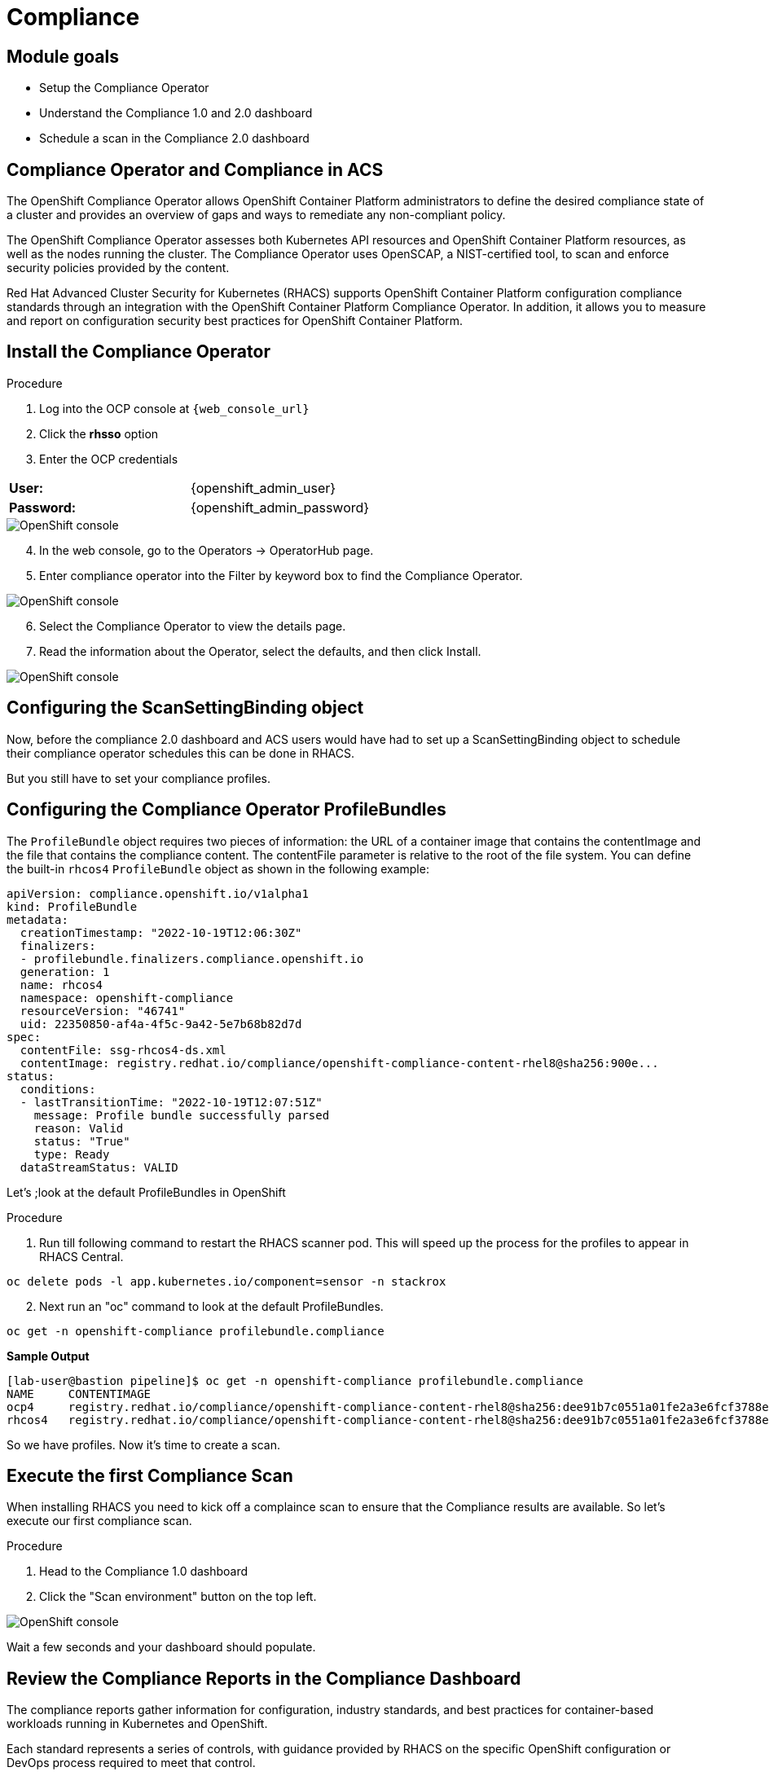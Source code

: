 = Compliance

== Module goals
* Setup the Compliance Operator
* Understand the Compliance 1.0 and 2.0 dashboard
* Schedule a scan in the Compliance 2.0 dashboard

== Compliance Operator and Compliance in ACS

The OpenShift Compliance Operator allows OpenShift Container Platform administrators to define the desired compliance state of a cluster and provides an overview of gaps and ways to remediate any non-compliant policy.

The OpenShift Compliance Operator assesses both Kubernetes API resources and OpenShift Container Platform resources, as well as the nodes running the cluster. The Compliance Operator uses OpenSCAP, a NIST-certified tool, to scan and enforce security policies provided by the content.

Red Hat Advanced Cluster Security for Kubernetes (RHACS) supports OpenShift Container Platform configuration compliance standards through an integration with the OpenShift Container Platform Compliance Operator. In addition, it allows you to measure and report on configuration security best practices for OpenShift Container Platform.

== Install the Compliance Operator

.Procedure
. Log into the OCP console at `{web_console_url}`
. Click the *rhsso* option
. Enter the OCP credentials 

[cols="1,1"]
|===
*User:*| {openshift_admin_user} |
*Password:*| {openshift_admin_password} |
|===

image::01-ocp-login-admin.png[OpenShift console]

[start=4]
. In the web console, go to the Operators → OperatorHub page.
. Enter compliance operator into the Filter by keyword box to find the Compliance Operator.

image::07-comp-1.png[OpenShift console]

[start=6]
. Select the Compliance Operator to view the details page.
. Read the information about the Operator, select the defaults, and then click Install.

image::07-comp-2.png[OpenShift console]

== Configuring the ScanSettingBinding object

Now, before the compliance 2.0 dashboard and ACS users would have had to set up a ScanSettingBinding object to schedule their compliance operator schedules this can be done in RHACS.

But you still have to set your compliance profiles. 

== Configuring the Compliance Operator ProfileBundles

The `ProfileBundle` object requires two pieces of information: the URL of a container image that contains the contentImage and the file that contains the compliance content. The contentFile parameter is relative to the root of the file system. You can define the built-in `rhcos4` `ProfileBundle` object as shown in the following example:

```YAML
apiVersion: compliance.openshift.io/v1alpha1
kind: ProfileBundle
metadata:
  creationTimestamp: "2022-10-19T12:06:30Z"
  finalizers:
  - profilebundle.finalizers.compliance.openshift.io
  generation: 1
  name: rhcos4
  namespace: openshift-compliance
  resourceVersion: "46741"
  uid: 22350850-af4a-4f5c-9a42-5e7b68b82d7d
spec:
  contentFile: ssg-rhcos4-ds.xml 
  contentImage: registry.redhat.io/compliance/openshift-compliance-content-rhel8@sha256:900e... 
status:
  conditions:
  - lastTransitionTime: "2022-10-19T12:07:51Z"
    message: Profile bundle successfully parsed
    reason: Valid
    status: "True"
    type: Ready
  dataStreamStatus: VALID
```

Let's ;look at the default ProfileBundles in OpenShift

.Procedure
. Run till following command to restart the RHACS scanner pod. This will speed up the process for the profiles to appear in RHACS Central.

[source,sh,subs="attributes",role=execute]
----
oc delete pods -l app.kubernetes.io/component=sensor -n stackrox
----

[start=2]
. Next run an "oc" command to look at the default ProfileBundles.

[source,sh,subs="attributes",role=execute]
----
oc get -n openshift-compliance profilebundle.compliance
----

*Sample Output*

[source,sh]
----
[lab-user@bastion pipeline]$ oc get -n openshift-compliance profilebundle.compliance
NAME     CONTENTIMAGE                                                                                                                               CONTENTFILE         STATUS
ocp4     registry.redhat.io/compliance/openshift-compliance-content-rhel8@sha256:dee91b7c0551a01fe2a3e6fcf3788e76f3ab5be8daa5ca59709840af6592203a   ssg-ocp4-ds.xml     VALID
rhcos4   registry.redhat.io/compliance/openshift-compliance-content-rhel8@sha256:dee91b7c0551a01fe2a3e6fcf3788e76f3ab5be8daa5ca59709840af6592203a   ssg-rhcos4-ds.xml   VALID
----

So we have profiles. Now it's time to create a scan. 

== Execute the first Compliance Scan

When installing RHACS you need to kick off a complaince scan to ensure that the Compliance results are available. So let’s execute our first compliance scan.

.Procedure
. Head to the Compliance 1.0 dashboard
. Click the "Scan environment" button on the top left.

image::07-comp-3.png[OpenShift console]

[start=3]

Wait a few seconds and your dashboard should populate.

== Review the Compliance Reports in the Compliance Dashboard

The compliance reports gather information for configuration, industry standards, and best practices for container-based workloads running in Kubernetes and OpenShift.

Each standard represents a series of controls, with guidance provided by RHACS on the specific OpenShift configuration or DevOps process required to meet that control.

*Let's review the dashboard.*

In the top right of the dashboard you will see two of the dropdown options
 
image::07-comp-6.png[OpenShift console]

* Manage standards &
* Export

*Click the "Manage standards button"*

image::07-comp-6.png[OpenShift console]

You will see all of the standards available to you in the dashboard. These standards will effect ALL of the controls that you see in the dashboad. For example;

*Remove all of the options except NIST SP 800-53.*

image::07-comp-8.png[OpenShift console]

And you should end up with a dashboard that looks like this

image::07-comp-9.png[OpenShift console]

*Click the "Manage standards button"*

. Click on PCI, or the PCI percentage bar, in the upper-left “Passing Standards Across Clusters” graph

image::07-comp-4.png[OpenShift console]

[start=2]
. Click on Control 1.1.4, “Requirements for a firewall…”

image::07-comp-5.png[OpenShift console]

For example, PCI-DSS has controls that refer to firewalls and DMZ - not exactly cloud-native

In OpenShift, that requirement, and other isolation requirements, is met by Network Policies, and the 4% compliance score here indicates that very few deployments have correctly defined policies.

=== Evidence Export
Last thing about compliance - you’re only as compliant as you can prove!

. Click on the Export button in the upper right to show the “Evidence as CSV” option

This is the evidence export that your auditors will want to see for proof that the security controls mandated are actually in place.

|====
How would you bring this standard up to 100%?
|====

== Managing the compliance 2.0 feature (Technology Preview)

You can view the compliance results associated with your cluster by using the compliance 2.0 feature in the Red Hat Advanced Cluster Security for Kubernetes (RHACS) portal. The feature collects compliance information gathered by the Compliance Operator into a single interface.

Currently, the compliance 2.0 feature and the Compliance Operator evaluate only infrastructure and platform compliance.

=== Viewing the cluster compliance page

By viewing the cluster compliance page, you can get a comprehensive overview of the compliance status of your clusters.

.Procedure
. In the RHACS portal, go to the Compliance (2.0) → Cluster Compliance → Coverage tab.

image::07-comp-10.png[OpenShift console]

The cluster compliance page organizes information in the following groups:

*1. Cluster:* Gives the details of your cluster and provides a snapshot of its current state and configurations.

*2. Operator status:* Assesses the health and operational status of the Compliance Operator instance within your cluster and ensures that the Operator is running optimally and functioning seamlessly.

*3. Compliance:* Shows the percentage of checks that have been passed for the scanned profiles.

image::07-comp-11.png[OpenShift console]

=== Creating a compliance scan schedule

By creating a compliance scan schedule, you can customize and automate your compliance scans to align with your operational requirements.

.Procedure
. In the RHACS portal, go to the Compliance (2.0) → Cluster Compliance → Schedules tab.
. Click Create scan schedule.

In the Configuration options page, provide the following information:

[cols="1,1"]
|===
| Name: | Enter a name to identify different compliance scans.
| Description: | Specify the reason for each compliance scan.
| Configure schedule: | Adjust the scan schedule to fit your required schedule:
| Frequency: | From the drop-down list, select how often you want to perform the scan. Frequencies include Daily, Weekly, and Monthly.
| On day(s): | From the list, select one or more days of the week on which you want to perform the scan. Valid values include Monday, Tuesday, Wednesday, Thursday, Friday, Saturday, Sunday, The first of the month, and The middle of the month.
*These values are only applicable if you specify the frequency of scan as Weekly or Monthly.*
| Time: | Start to type the time in hh:mm at which you want to run the scan. From the list that is displayed, select a time.
|===

[start=3]
. Click Next.

. In the Clusters page, select one or more clusters that you want to include in the scan.

image::07-comp-12.png[OpenShift console]

[start=5]
. Click *Next*.
. In the Profiles page, select one or more profiles that you want to include in the scan.
. Click *Next*.
. Review your scan configuration, and then click Create.

=== Verification

.Procedure
. In the RHACS portal, go to the Compliance (2.0) → Cluster Compliance → Schedules tab.
. Select the compliance scan you have created.

In the Clusters section, verify that the operator status is healthy.

Optional: To edit the scan schedule, click Edit scan schedule, make your changes, and then click Save.

Viewing the compliance scan status
By viewing the status of a compliance scan, you can efficiently monitor and analyze the health of your clusters.

Wait until the Compliance Operator returns the scan results. It might take a few minutes.

. Procedure
. In the RHACS portal, go to the Compliance (2.0) → Cluster Compliance → Coverage tab.

Select a cluster to view the details of the individual scans.

OPTIONAL: Enter the name of the compliance check in the Filter by keyword box to view the status.

OPTIONAL: From the Compliance status drop-down list, select one or more statuses by using which you want to filter the scan details. Compliance statuses include Pass, Fail, Error, Info, Manual, Not Applicable, and Inconsistent.

== Compliance scan status overview

By understanding the compliance scan status, you can manage the overall security posture of your environment.

[cols="1,1"]
|===
Status |	Description

|Fail 
|The compliance check failed.

| Pass 
| The compliance check passed.
| Not Applicable 
| Skipped the compliance check because it was not applicable.
| Info 
| The compliance check gathered data, but RHACS could not make a pass or fail determination.
| Error 
| The compliance check failed due to a technical issue.
| Manual 
| Manual intervention is required to ensure compliance.
| Inconsistent 
| The compliance scan data is inconsistent, and requires closer inspection and targeted resolution.
|=== 










oc get pod -n openshift-compliance


Running compliance scans

We now want to make sure that the nodes are scanned appropiately. For this, we’ll need a ScanSettingsBinding, this bind a profile with scan settings in order to get scans to run.

Create a ScanSettingBinding object that binds to the default ScanSetting object and scans the cluster using the cis and cis-node profiles.


oc apply -f co-scan.yaml
apiVersion: compliance.openshift.io/v1alpha1
kind: ScanSettingBinding
metadata:
  name: cis-scan
  namespace: openshift-compliance
profiles:
- apiGroup: compliance.openshift.io/v1alpha1
  kind: Profile
  name: ocp4-cis
settingsRef:
  apiGroup: compliance.openshift.io/v1alpha1
  kind: ScanSetting
  name: default
Check the scansettingbinding generated:


oc get scansettingbinding cis-scan -n openshift-compliance -o yaml
With this the scan will start as you can check with the CRD of ComplianceScan.


oc get compliancescan -n openshift-compliance ocp4-cis
 oc get compliancescan -n openshift-compliance
NAME       PHASE     RESULT
ocp4-cis   RUNNING   NOT-AVAILABLE
After the scan is done, you’ll see it was persistent in the relevant namespace:


oc get compliancescan -n openshift-compliance
NAME       PHASE   RESULT
ocp4-cis   DONE    NON-COMPLIANT
Review Compliance Scans of the Compliance Operator in RHACS
After completing the previous steps, you will be able to find the results from the Compliance Operator compliance reports in RHACS.

If RHACS was installed prior to the Compliance Operator, we’ll need to restart the ACS sensor in the OpenShift cluster to see these results.


oc delete pods -l app.kubernetes.io/component=sensor -n stackrox
With the Sensor restarted, kick off a compliance scan in ACS to see the updated results:

ACS 4
In the ACS User Interface, select Compliance from the left menu, and click Scan Environment in the top menu bar. The scan should only take a few seconds; once it’s complete you should see entries for both the ACS built-in and compliance operator standards:

Check that the ocp4-cis report from the Compliance Operator is shown in ACS Compliance Dashboard:

ACS 5
To see the detailed results, click on the name or bar of any of the standards. To investigate the results of the OpenShift CIS benchmark scan, for example, click ocp4-cis:

ACS 6
For more information check the Compliance Operator guide

Configure Policy in RHACS to Invoke Compliance related Controls
The Built-in standards in RHACS Compliance provide guidance on required configurations to meet each individual control. Standards like PCI, HIPAA, and NIST 800-190 are focused on workloads visible to RHACS, and apply to all workloads running in any Kubernetes cluster that RHACS is installed in.

Much of the control guidance can be implemented using RHACS policies, and providing appropriate policy with enforcement in RHACS can change compliance scores.

As an example, we’ll look at a control in the NIST 800-190 that requires that container images be kept up to date, and to use meaningful version tags: "practices should emphasize accessing images using immutable names that specify discrete versions of images to be used."

This configuration will change the behavior of your Kubernetes clusters and possibly result in preventing new deployments from being created. After testing, you can quickly revert the changes using the instructions at the end of this section.
Inspect the NIST 800-190 Guidance for Control 4.2.2

Navigate back to the RHACS Compliance page.

In the section labeled "PASSING STANDARDS ACROSS CLUSTERS", click on NIST 800-190.

Scroll down to control 4.2.2 and examine the control guidance on the right.

The control guidance reads: "StackRox continuously monitors the images being used by active deployments. StackRox provides built-in policies that detects if images with insecure tags are being used or if the image being used is pretty old. Therefore, the cluster is compliant if there are policies that are being enforced that discourages such images from being deployed."

RHACS 7
Enforce Policies that Meet Guidance for NIST Control 4.2.2
There are two separate default system policies that, together, meet this control’s guidance, "90-day Image Age," and "Latest tag". Both must have enforcement enabled for this control to be satisfied.

Navigate to Platform Configuration → Policy Management

Find and click on the policy named, "90-day Image Age" which by default is second in the list. We’re not going to change this policy other than to enable enforcement.

Click Actions → Edit Policy to get to the Policy settings.

Click Next at the bottom panel to get to the Policy Behavior page.

On the response method options, click Inform and Enforce.

Click on for both Build and Deploy enforcement.

Click Next at the bottom panel until you get to Review Policy page.

Click Save.

At the main Policy Management page, find the Policy named, "Latest tag" and repeat steps 3 - 8 to enable enforcement and save the policy.

RHACS 8
View Updated Compliance Scan Results in RHACS
In order to see the impact on NIST 800-190 scores:

Navigate back to the compliance page.

Click "Scan Environment" in the upper right.

In the section labeled "PASSING STANDARDS ACROSS CLUSTERS", click on NIST 800-190.

Scroll down to control 4.2.2 and verify that the control now reports 100% compliance.

RHACS 9
Revert the Policy Changes
To avoid rejecting any other deployments to the cluster, you should disable the enforcement after viewing the updated RHACS results.

Navigate to Platform Configuration → Policy Management Find and click on the policy named, "90-day Image Age" which by default is second in the list. Click Edit to get to the Policy settings.

Click Actions → Edit Policy to get to the Policy settings.

Click Next at the bottom panel to get to the Policy Behavior page.

On the response method options, click Inform.

Click Next at the bottom panel until you get to Review Policy page.

Click Save.

At the main Policy Management page, find the Policy named, "Latest tag" and repeat the steps to disable enforcement and save the policy.

== Summary
